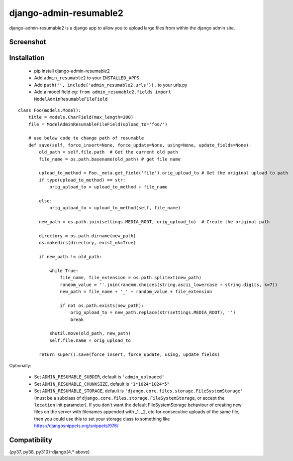 django-admin-resumable2
=========================

django-admin-resumable2 is a django app to allow you to upload large files from within the django admin site.

Screenshot
----------


Installation
------------

    * pip install django-admin-resumable2
    * Add ``admin_resumable2`` to your ``INSTALLED_APPS``
    * Add ``path('', include('admin_resumable2.urls')),`` to your urls.py
    * Add a model field eg: ``from admin_resumable2.fields import ModelAdminResumableFileField``

::

    class Foo(models.Model):
        title = models.CharField(max_length=200)
        file = ModelAdminResumableFileField(upload_to='foo/')

        # use below code to change path of resumable
        def save(self, force_insert=None, force_update=None, using=None, update_fields=None):
            old_path = self.file.path  # Get the current old path
            file_name = os.path.basename(old_path) # get file name

            upload_to_method = Foo._meta.get_field('file').orig_upload_to # Get the original upload to path
            if type(upload_to_method) == str:
                orig_upload_to = upload_to_method + file_name

            else:
                orig_upload_to = upload_to_method(self, file_name)

            new_path = os.path.join(settings.MEDIA_ROOT, orig_upload_to)  # Create the original path

            directory = os.path.dirname(new_path)
            os.makedirs(directory, exist_ok=True)

            if new_path != old_path:
                
                while True:
                    file_name, file_extension = os.path.splitext(new_path)
                    random_value = ''.join(random.choices(string.ascii_lowercase + string.digits, k=7))
                    new_path = file_name + '_' + random_value + file_extension          

                    if not os.path.exists(new_path):
                        orig_upload_to = new_path.replace(str(settings.MEDIA_ROOT), '')
                        break              

                shutil.move(old_path, new_path)
                self.file.name = orig_upload_to

            return super().save(force_insert, force_update, using, update_fields)


Optionally:

    * Set ``ADMIN_RESUMABLE_SUBDIR``, default is ``'admin_uploaded'``
    * Set ``ADMIN_RESUMABLE_CHUNKSIZE``, default is ``"1*1024*1024*5"``
    * Set ``ADMIN_RESUMABLE_STORAGE``, default is ``'django.core.files.storage.FileSystemStorage'`` (must be a subclass of ``django.core.files.storage.FileSystemStorage``, or accept the ``location`` init parameter).  If you don't want the default FileSystemStorage behaviour of creating new files on the server with filenames appended with _1, _2, etc for consecutive uploads of the same file, then you could use this to set your storage class to something like https://djangosnippets.org/snippets/976/

Compatibility
-------------
{py37, py38, py310}-django{4.* above}
